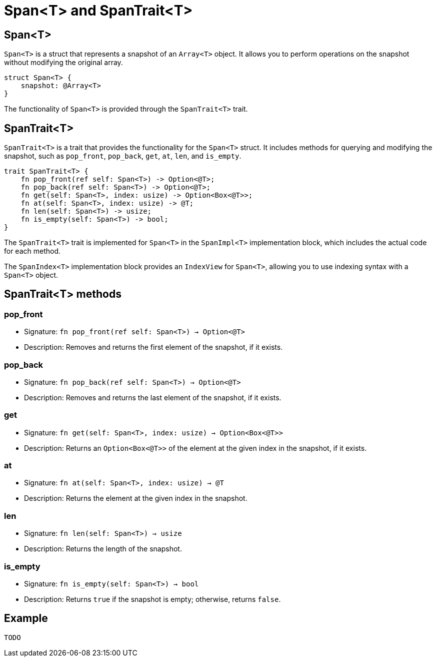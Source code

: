 [id="span"]

= Span<T> and SpanTrait<T>

== Span<T>

`Span<T>` is a struct that represents a snapshot of an `Array<T>` object. It allows you to perform operations on the snapshot without modifying the original array.

[source,cairo]
----
struct Span<T> {
    snapshot: @Array<T>
}
----

The functionality of `Span<T>` is provided through the `SpanTrait<T>` trait.

== SpanTrait<T>

`SpanTrait<T>` is a trait that provides the functionality for the `Span<T>` struct. It includes methods for querying and modifying the snapshot, such as `pop_front`, `pop_back`, `get`, `at`, `len`, and `is_empty`.

[source,cairo]
----
trait SpanTrait<T> {
    fn pop_front(ref self: Span<T>) -> Option<@T>;
    fn pop_back(ref self: Span<T>) -> Option<@T>;
    fn get(self: Span<T>, index: usize) -> Option<Box<@T>>;
    fn at(self: Span<T>, index: usize) -> @T;
    fn len(self: Span<T>) -> usize;
    fn is_empty(self: Span<T>) -> bool;
}
----

The `SpanTrait<T>` trait is implemented for `Span<T>` in the `SpanImpl<T>` implementation block, which includes the actual code for each method.

The `SpanIndex<T>` implementation block provides an `IndexView` for `Span<T>`, allowing you to use indexing syntax with a `Span<T>` object.

== SpanTrait<T> methods

=== pop_front
* Signature: `fn pop_front(ref self: Span<T>) -> Option<@T>`
* Description: Removes and returns the first element of the snapshot, if it exists.

=== pop_back
* Signature: `fn pop_back(ref self: Span<T>) -> Option<@T>`
* Description: Removes and returns the last element of the snapshot, if it exists.

=== get
* Signature: `fn get(self: Span<T>, index: usize) -> Option<Box<@T>>`
* Description: Returns an `Option<Box<@T>>` of the element at the given index in the snapshot, if it exists.

=== at
* Signature: `fn at(self: Span<T>, index: usize) -> @T`
* Description: Returns the element at the given index in the snapshot.

=== len
* Signature: `fn len(self: Span<T>) -> usize`
* Description: Returns the length of the snapshot.

=== is_empty
* Signature: `fn is_empty(self: Span<T>) -> bool`
* Description: Returns `true` if the snapshot is empty; otherwise, returns `false`.

== Example

[source,cairo]
----
TODO
----


// TODO: add example likely like this (which is based on a rust example):

// In this example, we create an `Array<T>` and a corresponding `Span<T>` to demonstrate the usage of the `SpanTrait<T>` methods.

// [source,cairo]
// ----
// let array: Array<i32> = Array::<i32>::new();
// array.append(1);
// array.append(2);
// array.append(3);
// array.append(4);
// array.append(5);

// let span: Span<i32> = array.span();

// // Prints 5
// println!("Length: {}", span.len());

// // Prints 1
// println!("First element: {}", span.at(0));

// // Prints 3
// println!("Element at index 2: {}", span.at(2));

// // Removes and prints the first element (1)
// if let Option::Some(value) = span.pop_front() {
//     println!("Popped front element: {}", value);
// }

// // Removes and prints the last element (5)
// if let Option::Some(value) = span.pop_back() {
//     println!("Popped back element: {}", value);
// }

// // Prints 3, the new length of the snapshot after removing two elements
// println!("New length: {}", span.len());
// ----
